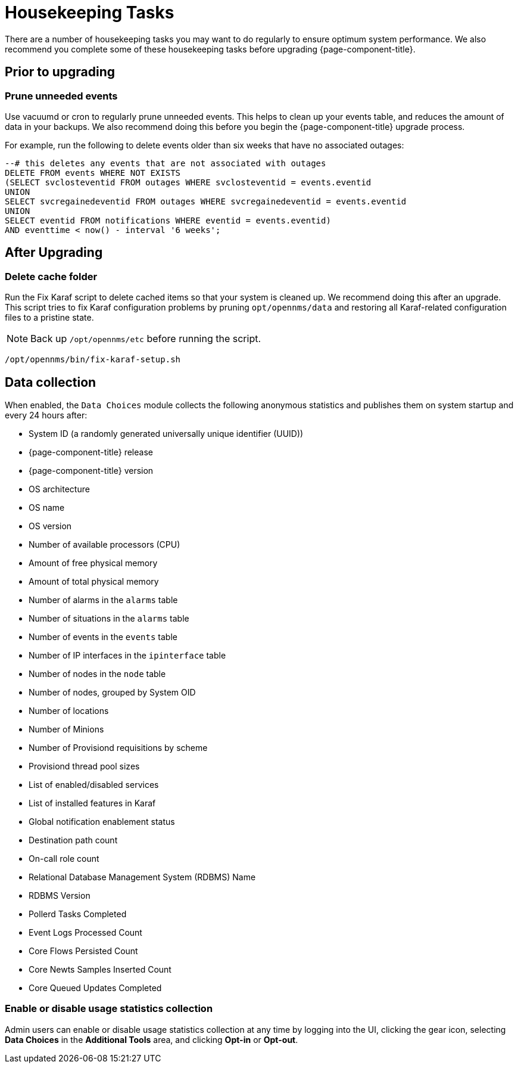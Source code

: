 
[[housekeeping]]
= Housekeeping Tasks

There are a number of housekeeping tasks you may want to do regularly to ensure optimum system performance.
We also recommend you complete some of these housekeeping tasks before upgrading {page-component-title}.

== Prior to upgrading

[[prune-events]]
=== Prune unneeded events
Use vacuumd or cron to regularly prune unneeded events.
This helps to clean up your events table, and reduces the amount of data in your backups.
We also recommend doing this before you begin the {page-component-title} upgrade process.

For example, run the following to delete events older than six weeks that have no associated outages:

[source, sql]
----
--# this deletes any events that are not associated with outages
DELETE FROM events WHERE NOT EXISTS
(SELECT svclosteventid FROM outages WHERE svclosteventid = events.eventid
UNION
SELECT svcregainedeventid FROM outages WHERE svcregainedeventid = events.eventid
UNION
SELECT eventid FROM notifications WHERE eventid = events.eventid)
AND eventtime < now() - interval '6 weeks';
----

== After Upgrading

[[delete-cache-folder]]
=== Delete cache folder
Run the Fix Karaf script to delete cached items so that your system is cleaned up.
We recommend doing this after an upgrade.
This script tries to fix Karaf configuration problems by pruning `opt/opennms/data` and restoring all Karaf-related configuration files to a pristine state.

NOTE: Back up `/opt/opennms/etc` before running the script.

[source, console]
----
/opt/opennms/bin/fix-karaf-setup.sh
----

[[ga-data-collection]]
== Data collection

When enabled, the `Data Choices` module collects the following anonymous statistics and publishes them on system startup and every 24 hours after:

* System ID (a randomly generated universally unique identifier (UUID))
* {page-component-title} release
* {page-component-title} version
* OS architecture
* OS name
* OS version
* Number of available processors (CPU)
* Amount of free physical memory
* Amount of total physical memory
* Number of alarms in the `alarms` table
* Number of situations in the `alarms` table
* Number of events in the `events` table
* Number of IP interfaces in the `ipinterface` table
* Number of nodes in the `node` table
* Number of nodes, grouped by System OID
* Number of locations
* Number of Minions
* Number of Provisiond requisitions by scheme
* Provisiond thread pool sizes
* List of enabled/disabled services
* List of installed features in Karaf
* Global notification enablement status
* Destination path count
* On-call role count
* Relational Database Management System (RDBMS) Name
* RDBMS Version
* Pollerd Tasks Completed
* Event Logs Processed Count
* Core Flows Persisted Count
* Core Newts Samples Inserted Count
* Core Queued Updates Completed

[[disable-data-collection]]
=== Enable or disable usage statistics collection

Admin users can enable or disable usage statistics collection at any time by logging into the UI, clicking the gear icon, selecting *Data Choices* in the *Additional Tools* area, and clicking *Opt-in* or *Opt-out*.
